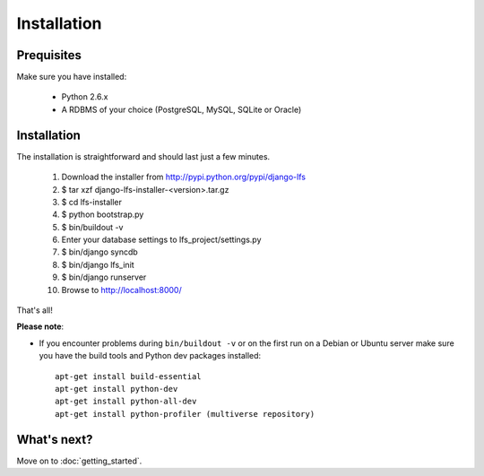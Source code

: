 .. index:: Installation

============
Installation
============

Prequisites
===========

Make sure you have installed:

   * Python 2.6.x
   * A RDBMS of your choice (PostgreSQL, MySQL, SQLite or Oracle)

Installation
============

The installation is straightforward and should last just a few minutes.

   1. Download the installer from http://pypi.python.org/pypi/django-lfs
   2. $ tar xzf django-lfs-installer-<version>.tar.gz
   3. $ cd lfs-installer
   4. $ python bootstrap.py
   5. $ bin/buildout -v
   6. Enter your database settings to lfs_project/settings.py
   7. $ bin/django syncdb
   8. $ bin/django lfs_init
   9. $ bin/django runserver
   10. Browse to http://localhost:8000/

That's all!

**Please note**:

* If you encounter problems during ``bin/buildout -v`` or on the first
  run on a Debian or Ubuntu server make sure you have the build tools and
  Python dev packages installed::

    apt-get install build-essential
    apt-get install python-dev
    apt-get install python-all-dev
    apt-get install python-profiler (multiverse repository)

What's next?
============
Move on to :doc:`getting_started`.
